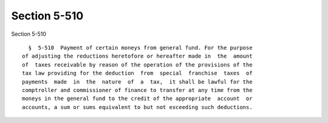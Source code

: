 Section 5-510
=============

Section 5-510 ::    
        
     
        §  5-510  Payment of certain moneys from general fund. For the purpose
      of adjusting the reductions heretofore or hereafter made in  the  amount
      of  taxes receivable by reason of the operation of the provisions of the
      tax law providing for the deduction  from  special  franchise  taxes  of
      payments  made  in  the  nature  of  a  tax,  it shall be lawful for the
      comptroller and commissioner of finance to transfer at any time from the
      moneys in the general fund to the credit of the appropriate  account  or
      accounts, a sum or sums equivalent to but not exceeding such deductions.
    
    
    
    
    
    
    